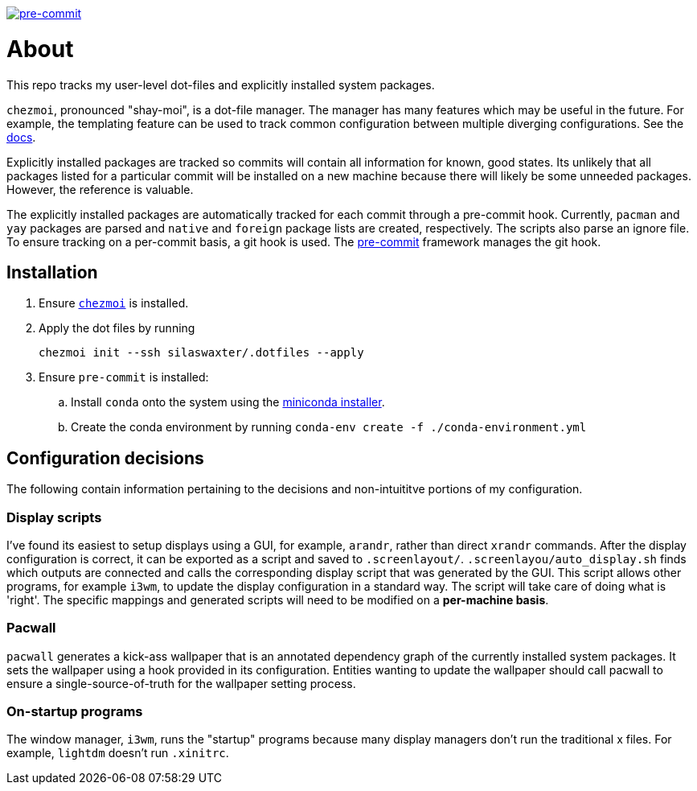 image:https://img.shields.io/badge/pre--commit-enabled-brightgreen?logo=pre-commit[pre-commit, link=https://github.com/pre-commit/pre-commit]

= About
This repo tracks my user-level dot-files and explicitly installed system
packages.

`chezmoi`, pronounced "shay-moi", is a dot-file manager. The manager has many
features which may be useful in the future. For example, the templating feature
can be used to track common configuration between multiple diverging 
configurations. See the 
https://www.chezmoi.io/user-guide/manage-machine-to-machine-differences/[docs].

Explicitly installed packages are tracked so commits will contain all 
information for known, good states. Its unlikely that all packages listed for a
particular commit will be installed on a new machine because there will likely
be some unneeded packages. However, the reference is valuable.

The explicitly installed packages are automatically tracked for each commit
through a pre-commit hook. Currently, `pacman` and `yay` packages are parsed
and `native` and `foreign` package lists are created, respectively. The scripts
also parse an ignore file. To ensure tracking on a per-commit basis, a git hook
is used. The https://pre-commit.com/[pre-commit] framework manages the git
hook.

== Installation
. Ensure https://www.chezmoi.io/[`chezmoi`] is installed.
. Apply the dot files by running
+
`chezmoi init --ssh silaswaxter/.dotfiles --apply`
. Ensure `pre-commit` is installed:
.. Install `conda` onto the system using the
   https://docs.conda.io/en/main/miniconda.html[miniconda installer].
.. Create the conda environment by running
   `conda-env create -f ./conda-environment.yml`

== Configuration decisions
The following contain information pertaining to the decisions and
non-intuititve portions of my configuration.

=== Display scripts
I've found its easiest to setup displays using a GUI, for example, `arandr`, 
rather than direct `xrandr` commands. After the display configuration is
correct, it can be exported as a script and saved to `.screenlayout/`. 
`.screenlayou/auto_display.sh` finds which outputs are connected and calls the 
corresponding display script that was generated by the GUI. This script allows
other programs, for example `i3wm`, to update the display configuration in a
standard way. The script will take care of doing what is 'right'. The specific
mappings and generated scripts will need to be modified on a **per-machine
basis**. 

=== Pacwall
`pacwall` generates a kick-ass wallpaper that is an annotated dependency graph 
of the currently installed system packages. It sets the wallpaper using a hook
provided in its configuration. Entities wanting to update the wallpaper should
call pacwall to ensure a single-source-of-truth for the wallpaper setting
process. 

=== On-startup programs
The window manager, `i3wm`, runs the "startup" programs because many display 
managers don't run the traditional x files. For example, `lightdm` doesn't run 
`.xinitrc`.

